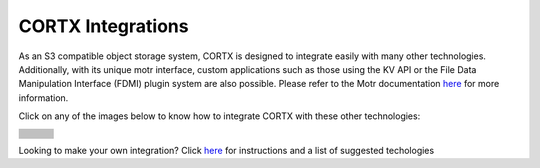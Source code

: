 ##################
CORTX Integrations
##################

As an S3 compatible object storage system, CORTX is designed to integrate easily with many other technologies.  Additionally, with its unique motr interface, custom applications
such as those using the KV API or the File Data Manipulation Interface (FDMI) plugin system are also possible. Please refer to the Motr documentation `here <https://github.com/Seagate/cortx-motr/blob/main/doc/reading-list.md#motr-clients>`_ for more information.

Click on any of the images below to know how to integrate CORTX with these other technologies:

+----------------+--------------------+---------------------+
| |Splunk|       | |Prometheus|       | |TensorFlow|        |
+----------------+--------------------+---------------------+
| |FHIR|         | |Siddhi-Celery|    | |ImagesApi|         |
+----------------+--------------------+---------------------+
| |AWS_EC2|      | |DAOS|             | |IPFS|              |
+----------------+--------------------+---------------------+
| |cortx-js-sdk| | |myDrive|          | |Slack-Bot|         |
+----------------+--------------------+---------------------+
| |parlAI|       | |restic|           | |yolo|              |             
+----------------+--------------------+---------------------+
| |DICOM|        | |label-studio|     | |euclid|            |             
+----------------+--------------------+---------------------+
| |BizTalk|      | |Spark|            | |cortx-pyTorch|     |             
+----------------+--------------------+---------------------+
| |fluentd|      | |strapi|           | |DOF|               |             
+----------------+--------------------+---------------------+
| |jupyter|      | |drp|              | |torchvision|       |             
+----------------+--------------------+---------------------+
| |edgehealth|   | |pulsar|           | |pytorch-mnist|     |             
+----------------+--------------------+---------------------+            
| |flapmax|      | |s3fs|             | |samba|             |                         
+----------------+--------------------+---------------------+          
| |h2o|          | |Django|           | |rclone|            | 
+----------------+--------------------+---------------------+        
| |chia|         | |laravel|          | |dvc|               | 
+----------------+--------------------+---------------------+
| |cortx-restic| | |thanos|           | |goofys|            | 
+----------------+--------------------+---------------------+
| |modzy-ai|     | |milvus|           | |s3filecoin|        | 
+----------------+--------------------+---------------------+


.. |docker| image:: ./cortx-docker/image/docker_integration_architecture.jpeg
   :target: cortx-docker

.. |ftp| image:: ./cortx-ftp/image/ftp_integration_architecture.jpg
   :target: cortx-ftp

.. |laravel| image:: https://github.com/Seagate/cortx/blob/main/doc/integrations/laravel/1200px-Laravel.svg.png?raw=true
   :target: laravel

.. |flapmax| image:: https://github.com/flapmx/cortx/blob/09b27dcb19e55d0a598a5ca3085103d31bbed8da/doc/images/flapmaxlogo.png?raw=true
   :target: Flapmax_LETL

.. |edgehealth| image:: https://user-images.githubusercontent.com/2047294/117741785-72099580-b1c0-11eb-8b2f-de82cd7513fa.png
   :target: edgehealth

.. |pulsar| image:: https://user-images.githubusercontent.com/2047294/117741252-37ebc400-b1bf-11eb-8298-66ef3f8fd01f.png
   :target: pulsar

.. |pytorch-mnist| image:: https://user-images.githubusercontent.com/2047294/117741096-d3c90000-b1be-11eb-8cb9-00a46ba9c08b.png
   :target: pytorch-mnist

.. |drp| image:: https://user-images.githubusercontent.com/2047294/117740445-b21b4900-b1bd-11eb-9d12-5b7ce5ac1dc5.png
   :target: drp

.. |jupyter| image:: https://user-images.githubusercontent.com/2047294/117739959-a24f3500-b1bc-11eb-9cdf-bf50602589df.png
   :target: cortx_jupyter_integration

.. |fluentd| image:: https://user-images.githubusercontent.com/2047294/117739258-34563e00-b1bb-11eb-9330-f6ee034bb371.png
   :target: fluentd

.. |yolo| image:: https://user-images.githubusercontent.com/2047294/117738419-34edd500-b1b9-11eb-90f8-8eac4168006b.png
   :target: yolo

.. |restic| image:: https://user-images.githubusercontent.com/2047294/117738249-d58fc500-b1b8-11eb-802b-78128e92a018.png
   :target: restic

.. |label-studio| image:: https://user-images.githubusercontent.com/2047294/117737303-d1fb3e80-b1b6-11eb-81f1-36f182938e61.png
   :target: label-studioAPI

.. |euclid| image:: https://user-images.githubusercontent.com/2047294/117737704-a593f200-b1b7-11eb-9915-cef2567b2583.png
   :target: euclid

.. |Splunk| image:: ../images/SplunkLogo.png
   :target: splunk

.. |Prometheus| image:: prometheus/PrometheusLogo.png
   :target: prometheus

.. |Siddhi-Celery| image:: ../images/siddhi_small.png
   :target: siddhi-celery

.. |FHIR| image:: ../images/fhir-logo.png
   :target: fhir
   
.. |parlAI| image:: https://user-images.githubusercontent.com/2047294/117737939-1dfab300-b1b8-11eb-8ab3-56364e86c6d3.png
   :target: parlAI
   
.. |TensorFlow| image:: ../images/tensorflow.png
   :target: tensorflow

.. |ImagesApi| image:: ../images/images-api.png
   :target: images-api

.. |AWS_EC2| image:: https://d0.awsstatic.com/logos/powered-by-aws.png
   :target: AWS_EC2

.. |DAOS| image:: https://camo.githubusercontent.com/38c204bac927eb42c29e727246742567baa5e1192fa5982183c227e570863604/68747470733a2f2f656d6f6a692e736c61636b2d656467652e636f6d2f5434525545324644482f64616f732f663532623565633262303439353866312e706e67
   :target: https://github.com/Seagate/cortx-experiments/blob/main/daos-cortx/docs/datamovment_with_s3.md

.. |IPFS| image:: ../images/IPFS.png
   :target: ipfs
   
.. |cortx-pyTorch| image:: ../images/PyTorch.png
   :target: cortx-pytorch

.. |cortx-js-sdk| image:: ./cortx-js-sdk/images/logo.png
   :target: cortx-js-sdk

.. |strapi| image:: ../images/strapi.png
   :target: strapi

.. |torchvision| image:: https://user-images.githubusercontent.com/2047294/117740608-03c3d380-b1be-11eb-873f-f59af5781b40.png
   :target: torchvision

.. |DOF| image:: ../images/DoF.png
   :target: cortx_dof

.. |myDrive| image:: ./myDrive/images/logo-small.png
   :target: myDrive

.. |Slack-Bot| image:: https://user-images.githubusercontent.com/2047294/118882535-8846de00-b8b1-11eb-863a-74b409affdff.png
   :target: cortx-s3-slack-bot

.. |BizTalk| image:: ../images/BizTalkLogo.png
   :target: biztalk

.. |DICOM| image:: ../images/dicom-logo.jpg
   :target: cortx_dicom

.. |Spark| image:: ../images/spark-logo.png
   :target: spark
   
.. |goofys| image:: ../images/goofys.jpg
   :target: goofys

.. |thanos| image:: ./thanos/img/logo.png
   :target: thanos

.. |cortx-restic| image:: ./cortx-restic/logo.png
   :target: cortx-restic

.. |dvc| image:: ../images/dvc.png
   :target: dvc

.. |freesheet| image:: ./freesheet-jupyter/img/logo.png
   :target: freesheet-jupyter

.. |chia| image:: ../images/chia-logo.png
   :target: chia-blockchain

.. |rclone| image:: ./rclone/logo.png
   :target: rclone

.. |h2o| image:: ./h2o/h2o.png
   :target: h2o

.. |Django| image:: ../images/django.png
   :target: django

.. |s3fs| image:: ./s3fs/s3fs.png
   :target: s3fs

.. |samba| image:: ../images/project_logo.png
   :target: rpi-samba
   
.. |s3filecoin| image:: https://i.imgur.com/SfcbktD.jpg
   :target: s3filecoin
   
.. |cortx-drive| image:: ./cortx-drive/docs/img/cortx-drive-logo.jpeg
   :target: cortx-drive
   
.. |modzy-ai| image:: ../images/modzyai.png
   :target: cortx-modzy-ai
   
.. |milvus| image:: ../images/milvus.jpg
   :target: cortx-milvus-io

Looking to make your own integration?  Click `here <suggestions.md>`_ for instructions and a list of suggested techologies
